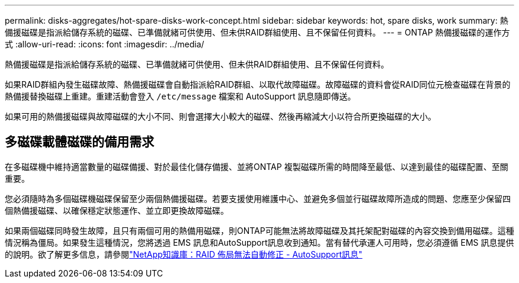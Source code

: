 ---
permalink: disks-aggregates/hot-spare-disks-work-concept.html 
sidebar: sidebar 
keywords: hot, spare disks, work 
summary: 熱備援磁碟是指派給儲存系統的磁碟、已準備就緒可供使用、但未供RAID群組使用、且不保留任何資料。 
---
= ONTAP 熱備援磁碟的運作方式
:allow-uri-read: 
:icons: font
:imagesdir: ../media/


[role="lead"]
熱備援磁碟是指派給儲存系統的磁碟、已準備就緒可供使用、但未供RAID群組使用、且不保留任何資料。

如果RAID群組內發生磁碟故障、熱備援磁碟會自動指派給RAID群組、以取代故障磁碟。故障磁碟的資料會從RAID同位元檢查磁碟在背景的熱備援替換磁碟上重建。重建活動會登入 `/etc/message` 檔案和 AutoSupport 訊息隨即傳送。

如果可用的熱備援磁碟與故障磁碟的大小不同、則會選擇大小較大的磁碟、然後再縮減大小以符合所更換磁碟的大小。



== 多磁碟載體磁碟的備用需求

在多磁碟機中維持適當數量的磁碟備援、對於最佳化儲存備援、並將ONTAP 複製磁碟所需的時間降至最低、以達到最佳的磁碟配置、至關重要。

您必須隨時為多個磁碟機磁碟保留至少兩個熱備援磁碟。若要支援使用維護中心、並避免多個並行磁碟故障所造成的問題、您應至少保留四個熱備援磁碟、以確保穩定狀態運作、並立即更換故障磁碟。

如果兩個磁碟同時發生故障，且只有兩個可用的熱備用磁碟，則ONTAP可能無法將故障磁碟及其托架配對磁碟的內容交換到備用磁碟。這種情況稱為僵局。如果發生這種情況，您將透過 EMS 訊息和AutoSupport訊息收到通知。當有替代承運人可用時，您必須遵循 EMS 訊息提供的說明。欲了解更多信息，請參閱link:https://kb.netapp.com/on-prem/ontap/OHW/OHW-KBs/RAID_Layout_Cannot_Be_Autocorrected_%2D_AutoSupport_message["NetApp知識庫：RAID 佈局無法自動修正 - AutoSupport訊息"^]
